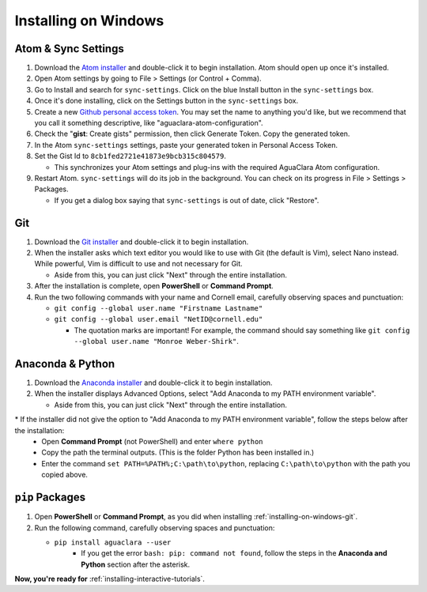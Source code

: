 .. _installing-on-windows:

*********************
Installing on Windows
*********************

Atom & Sync Settings
====================


#. Download the `Atom installer <https://atom.io/>`_ and double-click it to begin installation. Atom should open up once it's installed.
#. Open Atom settings by going to File > Settings (or Control + Comma).
#. Go to Install and search for ``sync-settings``. Click on the blue Install button in the ``sync-settings`` box.
#. Once it's done installing, click on the Settings button in the ``sync-settings`` box.
#. Create a new `Github personal access token <https://github.com/settings/tokens/new>`_. You may set the name to anything you'd like, but we recommend that you call it something descriptive, like "aguaclara-atom-configuration".
#. Check the "\ **gist**\ : Create gists" permission, then click Generate Token. Copy the generated token.
#. In the Atom ``sync-settings`` settings, paste your generated token in Personal Access Token.
#. Set the Gist Id to ``8cb1fed2721e41873e9bcb315c804579``.

   * This synchronizes your Atom settings and plug-ins with the required AguaClara Atom configuration.

#. Restart Atom. ``sync-settings`` will do its job in the background. You can check on its progress in File > Settings > Packages.

   * If you get a dialog box saying that ``sync-settings`` is out of date, click "Restore".

.. _installing-on-windows-git:

Git
===


#. Download the `Git installer <https://git-scm.com/downloads>`_ and double-click it to begin installation.
#. When the installer asks which text editor you would like to use with Git (the default is Vim), select Nano instead. While powerful, Vim is difficult to use and not necessary for Git.

   * Aside from this, you can just click "Next" through the entire installation.

#. After the installation is complete, open **PowerShell** or **Command Prompt**.
#. Run the two following commands with your name and Cornell email, carefully observing spaces and punctuation:

   * ``git config --global user.name "Firstname Lastname"``
   * ``git config --global user.email "NetID@cornell.edu"``

     * The quotation marks are important! For example, the command should say something like ``git config --global user.name "Monroe Weber-Shirk"``.

Anaconda & Python
=================


#. Download the `Anaconda installer <https://www.anaconda.com/download/>`_ and double-click it to begin installation.
#. When the installer displays Advanced Options, select "Add Anaconda to my PATH environment variable".

   * Aside from this, you can just click "Next" through the entire installation.

\* If the installer did not give the option to "Add Anaconda to my PATH environment variable", follow the steps below after the installation:
  * Open **Command Prompt** (not PowerShell) and enter ``where python``
  * Copy the path the terminal outputs. (This is the folder Python has been installed in.)
  * Enter the command ``set PATH=%PATH%;C:\path\to\python``, replacing ``C:\path\to\python`` with the path you copied above.

``pip`` Packages
====================


#. Open **PowerShell** or **Command Prompt**\ , as you did when installing :ref:`installing-on-windows-git`.
#. Run the following command, carefully observing spaces and punctuation:

   * ``pip install aguaclara --user``
      * If you get the error ``bash: pip: command not found``, follow the steps in the **Anaconda and Python** section after the asterisk.

**Now, you're ready for** :ref:`installing-interactive-tutorials`.
